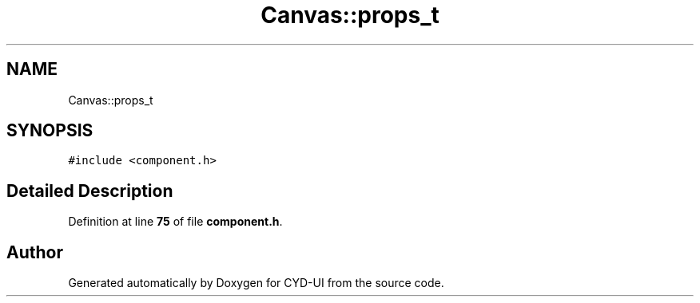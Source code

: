 .TH "Canvas::props_t" 3 "CYD-UI" \" -*- nroff -*-
.ad l
.nh
.SH NAME
Canvas::props_t
.SH SYNOPSIS
.br
.PP
.PP
\fC#include <component\&.h>\fP
.SH "Detailed Description"
.PP 
Definition at line \fB75\fP of file \fBcomponent\&.h\fP\&.

.SH "Author"
.PP 
Generated automatically by Doxygen for CYD-UI from the source code\&.
